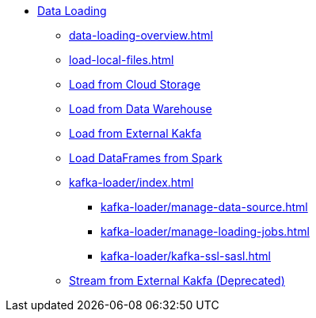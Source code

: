 * xref:index.adoc[Data Loading]
** xref:data-loading-overview.adoc[]
** xref:load-local-files.adoc[]
//** xref:data-streaming-connector/index.adoc[Data Streaming Connector]
** xref:load-from-cloud.adoc[Load from Cloud Storage]
** xref:load-from-warehouse.adoc[Load from Data Warehouse]
** xref:load-from-kafka.adoc[Load from External Kakfa]
** xref:spark-connection-via-jdbc-driver.adoc[Load DataFrames from Spark]
** xref:kafka-loader/index.adoc[]
//*** xref:kafka-loader/load-data.txt[]
*** xref:kafka-loader/manage-data-source.adoc[]
*** xref:kafka-loader/manage-loading-jobs.adoc[]
*** xref:kafka-loader/kafka-ssl-sasl.adoc[]
** xref:data-streaming-connector/kafka.adoc[Stream from External Kakfa (Deprecated)]



